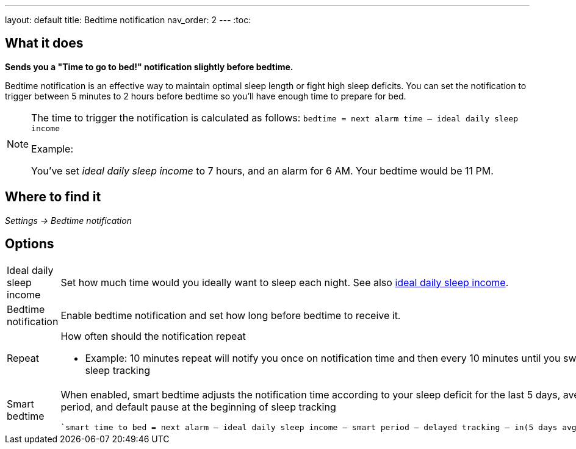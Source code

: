 ---
layout: default
title: Bedtime notification
nav_order: 2
// parent: /docs/alarms
---
:toc:

== What it does
*Sends you a "Time to go to bed!" notification slightly before bedtime.*

Bedtime notification is an effective way to maintain optimal sleep length or fight high sleep deficits. You can set the notification to trigger between 5 minutes to 2 hours before bedtime so you'll have enough time to prepare for bed.

[NOTE]
====
The time to trigger the notification is calculated as follows:
`bedtime = next alarm time – ideal daily sleep income`

.Example:
You've set _ideal daily sleep income_ to 7 hours, and an alarm for 6 AM.
Your bedtime would be 11 PM.
====

== Where to find it
_Settings -> Bedtime notification_


== Options
[horizontal]
Ideal daily sleep income:: Set how much time would you ideally want to sleep each night. See also link:/docs/ideal_daily_sleep.html[ideal daily sleep income].
Bedtime notification:: Enable bedtime notification and set how long before bedtime to receive it.
Repeat:: How often should the notification repeat
  - Example: 10 minutes repeat will notify you once on notification time and then every 10 minutes until you swipe the notification away or start sleep tracking
Smart bedtime::
  When enabled, smart bedtime adjusts the notification time according to your sleep deficit for the last 5 days, average length of the smart wake up period, and default pause at the beginning of sleep tracking

  `smart time to bed = next alarm – ideal daily sleep income – smart period – delayed tracking – in(5 days avg. sleep deficit > 10 min, 45 min)`
